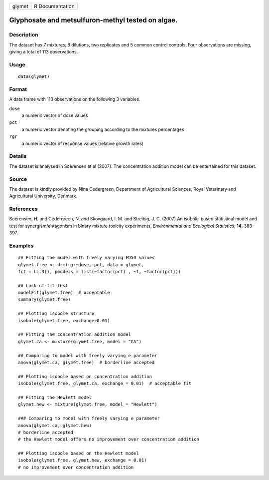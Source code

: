 +--------+-----------------+
| glymet | R Documentation |
+--------+-----------------+

Glyphosate and metsulfuron-methyl tested on algae.
--------------------------------------------------

Description
~~~~~~~~~~~

The dataset has 7 mixtures, 8 dilutions, two replicates and 5 common
control controls. Four observations are missing, giving a total of 113
observations.

Usage
~~~~~

::

   data(glymet)

Format
~~~~~~

A data frame with 113 observations on the following 3 variables.

``dose``
   a numeric vector of dose values

``pct``
   a numeric vector denoting the grouping according to the mixtures
   percentages

``rgr``
   a numeric vector of response values (relative growth rates)

Details
~~~~~~~

The dataset is analysed in Soerensen et al (2007). The concentration
addition model can be entertained for this dataset.

Source
~~~~~~

The dataset is kindly provided by Nina Cedergreen, Department of
Agricultural Sciences, Royal Veterinary and Agricultural University,
Denmark.

References
~~~~~~~~~~

Soerensen, H. and Cedergreen, N. and Skovgaard, I. M. and Streibig, J.
C. (2007) An isobole-based statistical model and test for
synergism/antagonism in binary mixture toxicity experiments,
*Environmental and Ecological Statistics*, **14**, 383–397.

Examples
~~~~~~~~

::



   ## Fitting the model with freely varying ED50 values
   glymet.free <- drm(rgr~dose, pct, data = glymet, 
   fct = LL.3(), pmodels = list(~factor(pct) , ~1, ~factor(pct))) 

   ## Lack-of-fit test
   modelFit(glymet.free)  # acceptable
   summary(glymet.free)

   ## Plotting isobole structure
   isobole(glymet.free, exchange=0.01)

   ## Fitting the concentration addition model
   glymet.ca <- mixture(glymet.free, model = "CA")

   ## Comparing to model with freely varying e parameter
   anova(glymet.ca, glymet.free)  # borderline accepted

   ## Plotting isobole based on concentration addition
   isobole(glymet.free, glymet.ca, exchange = 0.01)  # acceptable fit

   ## Fitting the Hewlett model
   glymet.hew <- mixture(glymet.free, model = "Hewlett")

   ### Comparing to model with freely varying e parameter
   anova(glymet.ca, glymet.hew)  
   # borderline accepted
   # the Hewlett model offers no improvement over concentration addition

   ## Plotting isobole based on the Hewlett model
   isobole(glymet.free, glymet.hew, exchange = 0.01)  
   # no improvement over concentration addition

